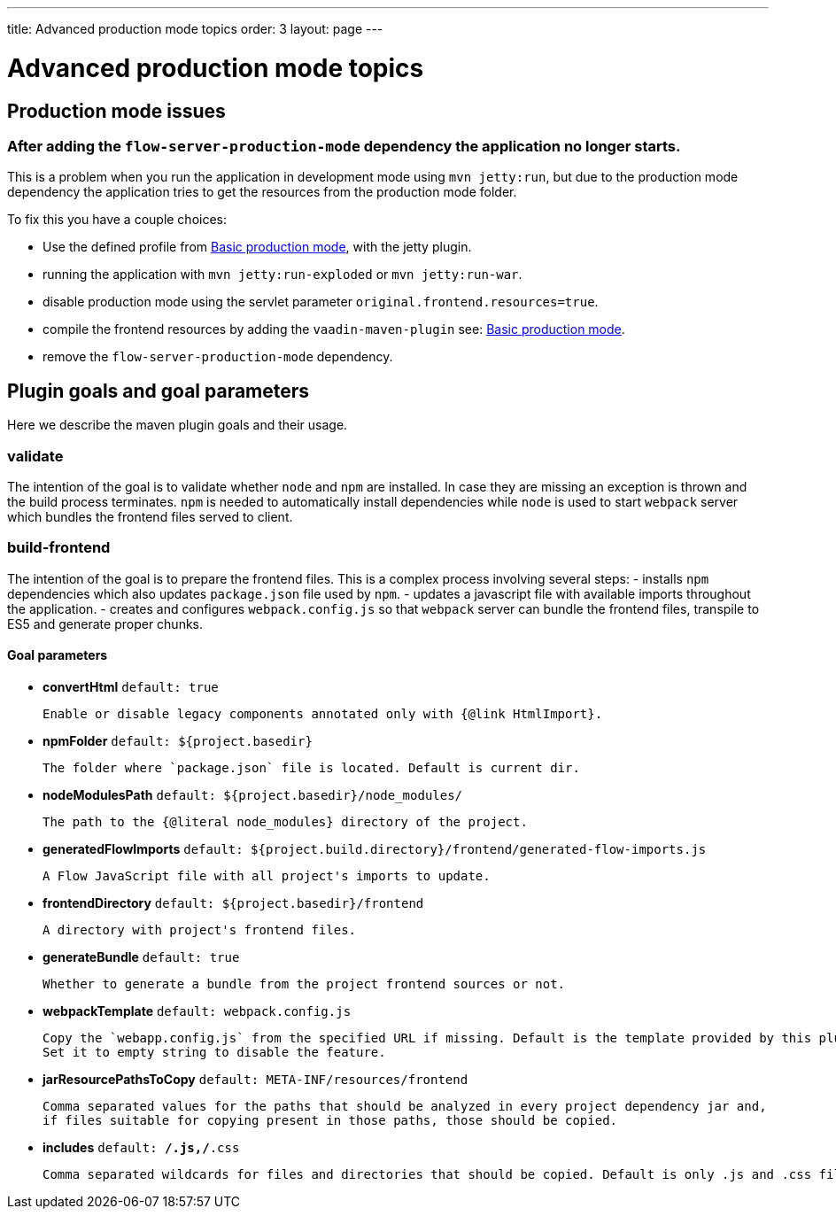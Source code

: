 ---
title: Advanced production mode topics
order: 3
layout: page
---

ifdef::env-github[:outfilesuffix: .asciidoc]

= Advanced production mode topics

== Production mode issues

===  After adding the `flow-server-production-mode` dependency the application no longer starts.
This is a problem when you run the application in development mode using `mvn jetty:run`, but due to the
production mode dependency the application tries to get the resources from the
production mode folder.

To fix this you have a couple choices:

 - Use the defined profile from <<tutorial-production-mode-basic#,Basic production mode>>, with the jetty plugin.
 - running the application with `mvn jetty:run-exploded` or `mvn jetty:run-war`.
 - disable production mode using the servlet parameter `original.frontend.resources=true`.
 - compile the frontend resources by adding the `vaadin-maven-plugin` see: <<tutorial-production-mode-basic#,Basic production mode>>.
 - remove the `flow-server-production-mode` dependency.

== Plugin goals and goal parameters

Here we describe the maven plugin goals and their usage.

=== validate

The intention of the goal is to validate whether `node` and `npm` are installed. In case they are missing an exception is thrown and the build 
process terminates. `npm` is needed to automatically install dependencies while `node` is used to start `webpack` server which bundles the 
frontend files served to client.


=== build-frontend
The intention of the goal is to prepare the frontend files. This is a complex process involving several steps:
- installs `npm` dependencies which also updates `package.json` file used by `npm`.
- updates a javascript file with available imports throughout the application.
- creates and configures `webpack.config.js` so that `webpack` server can bundle the frontend files, transpile to ES5 and generate proper chunks.

==== Goal parameters

* *convertHtml* `default: true`

    Enable or disable legacy components annotated only with {@link HtmlImport}.

* *npmFolder* `default: ${project.basedir}`

    The folder where `package.json` file is located. Default is current dir.

* *nodeModulesPath* `default: ${project.basedir}/node_modules/`

    The path to the {@literal node_modules} directory of the project.

* *generatedFlowImports* `default: ${project.build.directory}/frontend/generated-flow-imports.js`

    A Flow JavaScript file with all project's imports to update.

* *frontendDirectory* `default: ${project.basedir}/frontend`

    A directory with project's frontend files.

* *generateBundle* `default: true`

    Whether to generate a bundle from the project frontend sources or not.

* *webpackTemplate* `default: webpack.config.js`

    Copy the `webapp.config.js` from the specified URL if missing. Default is the template provided by this plugin. 
    Set it to empty string to disable the feature.

* *jarResourcePathsToCopy* `default: META-INF/resources/frontend`

    Comma separated values for the paths that should be analyzed in every project dependency jar and, 
    if files suitable for copying present in those paths, those should be copied.

* *includes* `default: **/*.js,**/*.css`

    Comma separated wildcards for files and directories that should be copied. Default is only .js and .css files.

